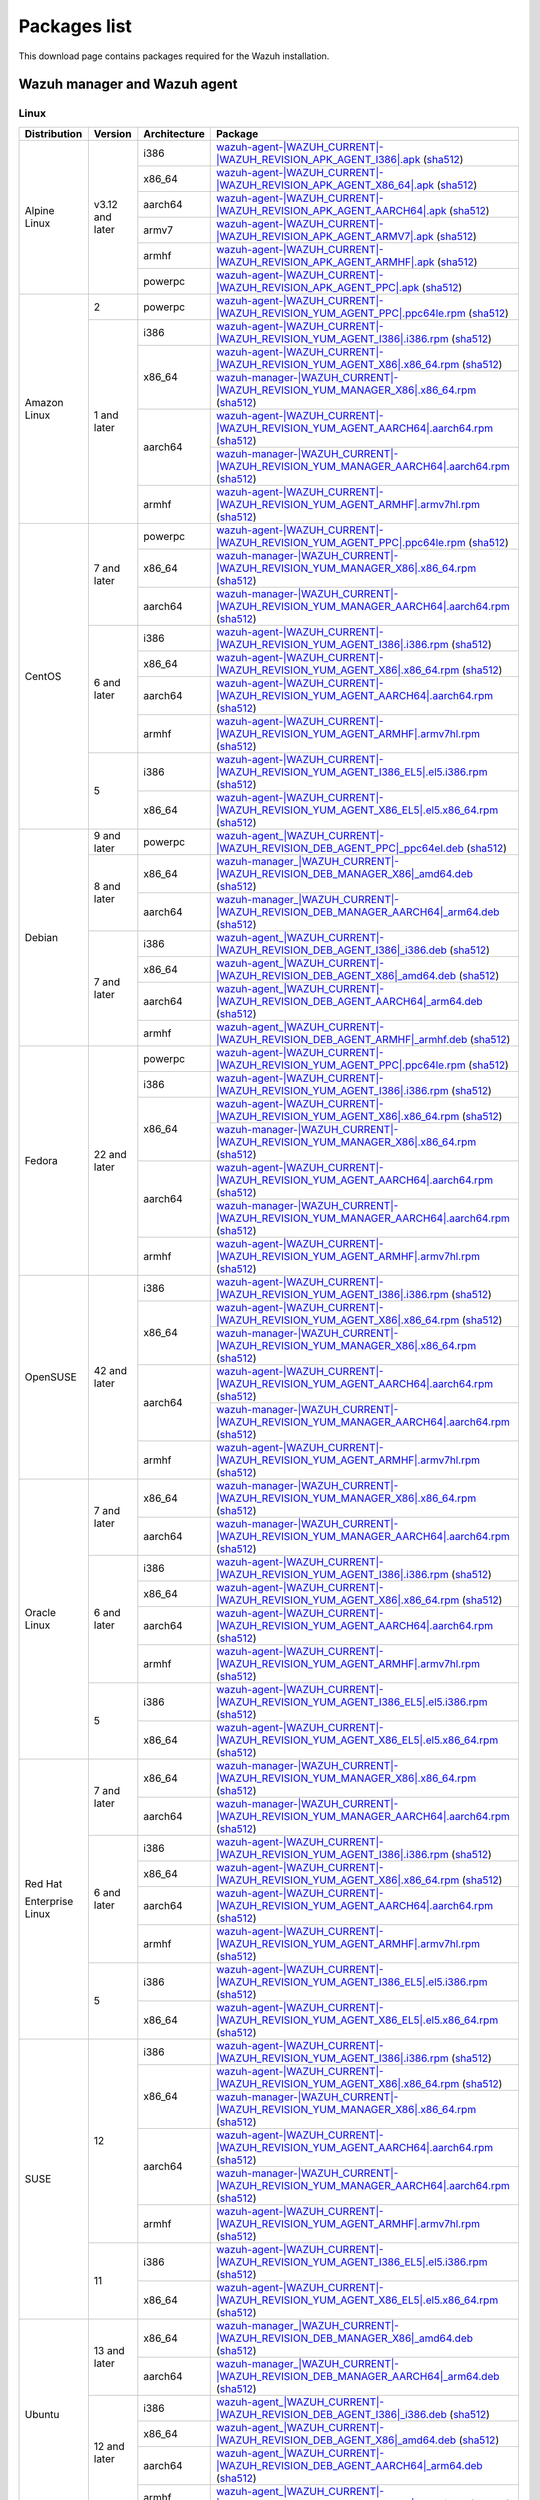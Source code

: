 .. Copyright (C) 2015, Wazuh, Inc.

.. meta::
  :description: Find the packages required for Wazuh installation on this page. Available for AIX, Linux, HP-UX, macOS, Solaris, and Windows.

Packages list
=============

This download page contains packages required for the Wazuh installation.

.. _Wazuh_manager_agent_packages_list:

Wazuh manager and Wazuh agent
-----------------------------

Linux
^^^^^

.. |Alpine_i386_agent| replace:: `wazuh-agent-|WAZUH_CURRENT|-|WAZUH_REVISION_APK_AGENT_I386|.apk <|APK_AGENT_I386_URL|-|WAZUH_CURRENT|-|WAZUH_REVISION_APK_AGENT_I386|.apk>`__ (`sha512 <|CHECKSUMS_URL||WAZUH_CURRENT|/|APK_CHECKSUMS_I386_URL|/wazuh-agent-|WAZUH_CURRENT|-|WAZUH_REVISION_APK_AGENT_I386|.apk.sha512>`__)

.. |Alpine_x86_64_agent| replace:: `wazuh-agent-|WAZUH_CURRENT|-|WAZUH_REVISION_APK_AGENT_X86_64|.apk <|APK_AGENT_X86_64_URL|-|WAZUH_CURRENT|-|WAZUH_REVISION_APK_AGENT_X86_64|.apk>`__ (`sha512 <|CHECKSUMS_URL||WAZUH_CURRENT|/|APK_CHECKSUMS_X86_64_URL|/wazuh-agent-|WAZUH_CURRENT|-|WAZUH_REVISION_APK_AGENT_X86_64|.apk.sha512>`__)

.. |Alpine_aarch64_agent| replace:: `wazuh-agent-|WAZUH_CURRENT|-|WAZUH_REVISION_APK_AGENT_AARCH64|.apk <|APK_AGENT_AARCH64_URL|-|WAZUH_CURRENT|-|WAZUH_REVISION_APK_AGENT_AARCH64|.apk>`__ (`sha512 <|CHECKSUMS_URL||WAZUH_CURRENT|/|APK_CHECKSUMS_AARCH64_URL|/wazuh-agent-|WAZUH_CURRENT|-|WAZUH_REVISION_APK_AGENT_AARCH64|.apk.sha512>`__)

.. |Alpine_armv7_agent| replace:: `wazuh-agent-|WAZUH_CURRENT|-|WAZUH_REVISION_APK_AGENT_ARMV7|.apk <|APK_AGENT_ARMV7_URL|-|WAZUH_CURRENT|-|WAZUH_REVISION_APK_AGENT_ARMV7|.apk>`__ (`sha512 <|CHECKSUMS_URL||WAZUH_CURRENT|/|APK_CHECKSUMS_ARMV7_URL|/wazuh-agent-|WAZUH_CURRENT|-|WAZUH_REVISION_APK_AGENT_ARMV7|.apk.sha512>`__)

.. |Alpine_armhf_agent| replace:: `wazuh-agent-|WAZUH_CURRENT|-|WAZUH_REVISION_APK_AGENT_ARMHF|.apk <|APK_AGENT_ARMHF_URL|-|WAZUH_CURRENT|-|WAZUH_REVISION_APK_AGENT_ARMHF|.apk>`__ (`sha512 <|CHECKSUMS_URL||WAZUH_CURRENT|/|APK_CHECKSUMS_ARMHF_URL|/wazuh-agent-|WAZUH_CURRENT|-|WAZUH_REVISION_APK_AGENT_ARMHF|.apk.sha512>`__)

.. |Alpine_powerpc_agent| replace:: `wazuh-agent-|WAZUH_CURRENT|-|WAZUH_REVISION_APK_AGENT_PPC|.apk <|APK_AGENT_PPC_URL|-|WAZUH_CURRENT|-|WAZUH_REVISION_APK_AGENT_PPC|.apk>`__ (`sha512 <|CHECKSUMS_URL||WAZUH_CURRENT|/|APK_CHECKSUMS_PPC_URL|/wazuh-agent-|WAZUH_CURRENT|-|WAZUH_REVISION_APK_AGENT_PPC|.apk.sha512>`__)



.. |Amazon_i386_agent| replace:: `wazuh-agent-|WAZUH_CURRENT|-|WAZUH_REVISION_YUM_AGENT_I386|.i386.rpm <|RPM_AGENT_URL|-|WAZUH_CURRENT|-|WAZUH_REVISION_YUM_AGENT_I386|.i386.rpm>`__ (`sha512 <|CHECKSUMS_URL||WAZUH_CURRENT|/wazuh-agent-|WAZUH_CURRENT|-|WAZUH_REVISION_YUM_AGENT_I386|.i386.rpm.sha512>`__)

.. |Amazon_x86_64_agent| replace:: `wazuh-agent-|WAZUH_CURRENT|-|WAZUH_REVISION_YUM_AGENT_X86|.x86_64.rpm <|RPM_AGENT_URL|-|WAZUH_CURRENT|-|WAZUH_REVISION_YUM_AGENT_X86|.x86_64.rpm>`__ (`sha512 <|CHECKSUMS_URL||WAZUH_CURRENT|/wazuh-agent-|WAZUH_CURRENT|-|WAZUH_REVISION_YUM_AGENT_X86|.x86_64.rpm.sha512>`__)

.. |Amazon_x86_64_manager| replace:: `wazuh-manager-|WAZUH_CURRENT|-|WAZUH_REVISION_YUM_MANAGER_X86|.x86_64.rpm <|RPM_MANAGER_URL|-|WAZUH_CURRENT|-|WAZUH_REVISION_YUM_MANAGER_X86|.x86_64.rpm>`__ (`sha512 <|CHECKSUMS_URL||WAZUH_CURRENT|/wazuh-manager-|WAZUH_CURRENT|-|WAZUH_REVISION_YUM_MANAGER_X86|.x86_64.rpm.sha512>`__)

.. |Amazon_aarch64_agent| replace:: `wazuh-agent-|WAZUH_CURRENT|-|WAZUH_REVISION_YUM_AGENT_AARCH64|.aarch64.rpm <|RPM_AGENT_URL|-|WAZUH_CURRENT|-|WAZUH_REVISION_YUM_AGENT_AARCH64|.aarch64.rpm>`__ (`sha512 <|CHECKSUMS_URL||WAZUH_CURRENT|/wazuh-agent-|WAZUH_CURRENT|-|WAZUH_REVISION_YUM_AGENT_AARCH64|.aarch64.rpm.sha512>`__)

.. |Amazon_aarch64_manager| replace:: `wazuh-manager-|WAZUH_CURRENT|-|WAZUH_REVISION_YUM_MANAGER_AARCH64|.aarch64.rpm <|RPM_MANAGER_URL|-|WAZUH_CURRENT|-|WAZUH_REVISION_YUM_MANAGER_AARCH64|.aarch64.rpm>`__ (`sha512 <|CHECKSUMS_URL||WAZUH_CURRENT|/wazuh-manager-|WAZUH_CURRENT|-|WAZUH_REVISION_YUM_MANAGER_AARCH64|.aarch64.rpm.sha512>`__)

.. |Amazon_armhf_agent| replace:: `wazuh-agent-|WAZUH_CURRENT|-|WAZUH_REVISION_YUM_AGENT_ARMHF|.armv7hl.rpm <|RPM_AGENT_URL|-|WAZUH_CURRENT|-|WAZUH_REVISION_YUM_AGENT_ARMHF|.armv7hl.rpm>`__ (`sha512 <|CHECKSUMS_URL||WAZUH_CURRENT|/wazuh-agent-|WAZUH_CURRENT|-|WAZUH_REVISION_YUM_AGENT_ARMHF|.armv7hl.rpm.sha512>`__)

.. |CentOS7_powerpc_agent| replace:: `wazuh-agent-|WAZUH_CURRENT|-|WAZUH_REVISION_YUM_AGENT_PPC|.ppc64le.rpm <|RPM_AGENT_URL|-|WAZUH_CURRENT|-|WAZUH_REVISION_YUM_AGENT_PPC|.ppc64le.rpm>`__ (`sha512 <|CHECKSUMS_URL||WAZUH_CURRENT|/wazuh-agent-|WAZUH_CURRENT|-|WAZUH_REVISION_YUM_AGENT_PPC|.ppc64le.rpm.sha512>`__)

.. |CentOS6_i386_agent| replace:: `wazuh-agent-|WAZUH_CURRENT|-|WAZUH_REVISION_YUM_AGENT_I386|.i386.rpm <|RPM_AGENT_URL|-|WAZUH_CURRENT|-|WAZUH_REVISION_YUM_AGENT_I386|.i386.rpm>`__ (`sha512 <|CHECKSUMS_URL||WAZUH_CURRENT|/wazuh-agent-|WAZUH_CURRENT|-|WAZUH_REVISION_YUM_AGENT_I386|.i386.rpm.sha512>`__)

.. |CentOS6_x86_64_agent| replace:: `wazuh-agent-|WAZUH_CURRENT|-|WAZUH_REVISION_YUM_AGENT_X86|.x86_64.rpm <|RPM_AGENT_URL|-|WAZUH_CURRENT|-|WAZUH_REVISION_YUM_AGENT_X86|.x86_64.rpm>`__ (`sha512 <|CHECKSUMS_URL||WAZUH_CURRENT|/wazuh-agent-|WAZUH_CURRENT|-|WAZUH_REVISION_YUM_AGENT_X86|.x86_64.rpm.sha512>`__)

.. |CentOS7_x86_64_manager| replace:: `wazuh-manager-|WAZUH_CURRENT|-|WAZUH_REVISION_YUM_MANAGER_X86|.x86_64.rpm <|RPM_MANAGER_URL|-|WAZUH_CURRENT|-|WAZUH_REVISION_YUM_MANAGER_X86|.x86_64.rpm>`__ (`sha512 <|CHECKSUMS_URL||WAZUH_CURRENT|/wazuh-manager-|WAZUH_CURRENT|-|WAZUH_REVISION_YUM_MANAGER_X86|.x86_64.rpm.sha512>`__)

.. |CentOS6_aarch64_agent| replace:: `wazuh-agent-|WAZUH_CURRENT|-|WAZUH_REVISION_YUM_AGENT_AARCH64|.aarch64.rpm <|RPM_AGENT_URL|-|WAZUH_CURRENT|-|WAZUH_REVISION_YUM_AGENT_AARCH64|.aarch64.rpm>`__ (`sha512 <|CHECKSUMS_URL||WAZUH_CURRENT|/wazuh-agent-|WAZUH_CURRENT|-|WAZUH_REVISION_YUM_AGENT_AARCH64|.aarch64.rpm.sha512>`__)

.. |CentOS7_aarch64_manager| replace:: `wazuh-manager-|WAZUH_CURRENT|-|WAZUH_REVISION_YUM_MANAGER_AARCH64|.aarch64.rpm <|RPM_MANAGER_URL|-|WAZUH_CURRENT|-|WAZUH_REVISION_YUM_MANAGER_AARCH64|.aarch64.rpm>`__ (`sha512 <|CHECKSUMS_URL||WAZUH_CURRENT|/wazuh-manager-|WAZUH_CURRENT|-|WAZUH_REVISION_YUM_MANAGER_AARCH64|.aarch64.rpm.sha512>`__)

.. |CentOS6_armhf_agent| replace:: `wazuh-agent-|WAZUH_CURRENT|-|WAZUH_REVISION_YUM_AGENT_ARMHF|.armv7hl.rpm <|RPM_AGENT_URL|-|WAZUH_CURRENT|-|WAZUH_REVISION_YUM_AGENT_ARMHF|.armv7hl.rpm>`__ (`sha512 <|CHECKSUMS_URL||WAZUH_CURRENT|/wazuh-agent-|WAZUH_CURRENT|-|WAZUH_REVISION_YUM_AGENT_ARMHF|.armv7hl.rpm.sha512>`__)

.. |CentOS5_i386_agent| replace:: `wazuh-agent-|WAZUH_CURRENT|-|WAZUH_REVISION_YUM_AGENT_I386_EL5|.el5.i386.rpm <https://packages.wazuh.com/|WAZUH_CURRENT_MAJOR|/yum5/i386/wazuh-agent-|WAZUH_CURRENT|-|WAZUH_REVISION_YUM_AGENT_I386_EL5|.el5.i386.rpm>`__ (`sha512 <|CHECKSUMS_URL||WAZUH_CURRENT|/wazuh-agent-|WAZUH_CURRENT|-|WAZUH_REVISION_YUM_AGENT_I386_EL5|.el5.i386.rpm.sha512>`__)

.. |CentOS5_x86_64_agent| replace:: `wazuh-agent-|WAZUH_CURRENT|-|WAZUH_REVISION_YUM_AGENT_X86_EL5|.el5.x86_64.rpm <https://packages.wazuh.com/|WAZUH_CURRENT_MAJOR|/yum5/x86_64/wazuh-agent-|WAZUH_CURRENT|-|WAZUH_REVISION_YUM_AGENT_X86_EL5|.el5.x86_64.rpm>`__ (`sha512 <|CHECKSUMS_URL||WAZUH_CURRENT|/wazuh-agent-|WAZUH_CURRENT|-|WAZUH_REVISION_YUM_AGENT_X86_EL5|.el5.x86_64.rpm.sha512>`__)

.. |Debian9_powerpc_agent| replace:: `wazuh-agent_|WAZUH_CURRENT|-|WAZUH_REVISION_DEB_AGENT_PPC|_ppc64el.deb <|DEB_AGENT_URL|_|WAZUH_CURRENT|-|WAZUH_REVISION_DEB_AGENT_PPC|_ppc64el.deb>`__ (`sha512 <|CHECKSUMS_URL||WAZUH_CURRENT|/wazuh-agent_|WAZUH_CURRENT|-|WAZUH_REVISION_DEB_AGENT_PPC|_ppc64el.deb.sha512>`__)

.. |Debian7_i386_agent| replace:: `wazuh-agent_|WAZUH_CURRENT|-|WAZUH_REVISION_DEB_AGENT_I386|_i386.deb <|DEB_AGENT_URL|_|WAZUH_CURRENT|-|WAZUH_REVISION_DEB_AGENT_I386|_i386.deb>`__ (`sha512 <|CHECKSUMS_URL||WAZUH_CURRENT|/wazuh-agent_|WAZUH_CURRENT|-|WAZUH_REVISION_DEB_AGENT_I386|_i386.deb.sha512>`__)

.. |Debian7_x86_64_agent| replace:: `wazuh-agent_|WAZUH_CURRENT|-|WAZUH_REVISION_DEB_AGENT_X86|_amd64.deb <|DEB_AGENT_URL|_|WAZUH_CURRENT|-|WAZUH_REVISION_DEB_AGENT_X86|_amd64.deb>`__ (`sha512 <|CHECKSUMS_URL||WAZUH_CURRENT|/wazuh-agent_|WAZUH_CURRENT|-|WAZUH_REVISION_DEB_AGENT_X86|_amd64.deb.sha512>`__)

.. |Debian8_x86_64_manager| replace:: `wazuh-manager_|WAZUH_CURRENT|-|WAZUH_REVISION_DEB_MANAGER_X86|_amd64.deb <|DEB_MANAGER_URL|_|WAZUH_CURRENT|-|WAZUH_REVISION_DEB_MANAGER_X86|_amd64.deb>`__ (`sha512 <|CHECKSUMS_URL||WAZUH_CURRENT|/wazuh-manager_|WAZUH_CURRENT|-|WAZUH_REVISION_DEB_MANAGER_X86|_amd64.deb.sha512>`__)

.. |Debian7_aarch64_agent| replace:: `wazuh-agent_|WAZUH_CURRENT|-|WAZUH_REVISION_DEB_AGENT_AARCH64|_arm64.deb <|DEB_AGENT_URL|_|WAZUH_CURRENT|-|WAZUH_REVISION_DEB_AGENT_AARCH64|_arm64.deb>`__ (`sha512 <|CHECKSUMS_URL||WAZUH_CURRENT|/wazuh-agent_|WAZUH_CURRENT|-|WAZUH_REVISION_DEB_AGENT_AARCH64|_arm64.deb.sha512>`__)

.. |Debian8_aarch64_manager| replace:: `wazuh-manager_|WAZUH_CURRENT|-|WAZUH_REVISION_DEB_MANAGER_AARCH64|_arm64.deb <|DEB_MANAGER_URL|_|WAZUH_CURRENT|-|WAZUH_REVISION_DEB_MANAGER_AARCH64|_arm64.deb>`__ (`sha512 <|CHECKSUMS_URL||WAZUH_CURRENT|/wazuh-manager_|WAZUH_CURRENT|-|WAZUH_REVISION_DEB_MANAGER_AARCH64|_arm64.deb.sha512>`__)

.. |Debian7_armhf_agent| replace:: `wazuh-agent_|WAZUH_CURRENT|-|WAZUH_REVISION_DEB_AGENT_ARMHF|_armhf.deb <|DEB_AGENT_URL|_|WAZUH_CURRENT|-|WAZUH_REVISION_DEB_AGENT_ARMHF|_armhf.deb>`__ (`sha512 <|CHECKSUMS_URL||WAZUH_CURRENT|/wazuh-agent_|WAZUH_CURRENT|-|WAZUH_REVISION_DEB_AGENT_ARMHF|_armhf.deb.sha512>`__)

.. |Fedora22_i386_agent| replace:: `wazuh-agent-|WAZUH_CURRENT|-|WAZUH_REVISION_YUM_AGENT_I386|.i386.rpm <|RPM_AGENT_URL|-|WAZUH_CURRENT|-|WAZUH_REVISION_YUM_AGENT_I386|.i386.rpm>`__ (`sha512 <|CHECKSUMS_URL||WAZUH_CURRENT|/wazuh-agent-|WAZUH_CURRENT|-|WAZUH_REVISION_YUM_AGENT_I386|.i386.rpm.sha512>`__)

.. |Fedora22_x86_64_agent| replace:: `wazuh-agent-|WAZUH_CURRENT|-|WAZUH_REVISION_YUM_AGENT_X86|.x86_64.rpm <|RPM_AGENT_URL|-|WAZUH_CURRENT|-|WAZUH_REVISION_YUM_AGENT_X86|.x86_64.rpm>`__ (`sha512 <|CHECKSUMS_URL||WAZUH_CURRENT|/wazuh-agent-|WAZUH_CURRENT|-|WAZUH_REVISION_YUM_AGENT_X86|.x86_64.rpm.sha512>`__)

.. |Fedora22_x86_64_manager| replace:: `wazuh-manager-|WAZUH_CURRENT|-|WAZUH_REVISION_YUM_MANAGER_X86|.x86_64.rpm <|RPM_MANAGER_URL|-|WAZUH_CURRENT|-|WAZUH_REVISION_YUM_MANAGER_X86|.x86_64.rpm>`__ (`sha512 <|CHECKSUMS_URL||WAZUH_CURRENT|/wazuh-manager-|WAZUH_CURRENT|-|WAZUH_REVISION_YUM_MANAGER_X86|.x86_64.rpm.sha512>`__)

.. |Fedora22_aarch64_agent| replace:: `wazuh-agent-|WAZUH_CURRENT|-|WAZUH_REVISION_YUM_AGENT_AARCH64|.aarch64.rpm <|RPM_AGENT_URL|-|WAZUH_CURRENT|-|WAZUH_REVISION_YUM_AGENT_AARCH64|.aarch64.rpm>`__ (`sha512 <|CHECKSUMS_URL||WAZUH_CURRENT|/wazuh-agent-|WAZUH_CURRENT|-|WAZUH_REVISION_YUM_AGENT_AARCH64|.aarch64.rpm.sha512>`__)

.. |Fedora22_aarch64_manager| replace:: `wazuh-manager-|WAZUH_CURRENT|-|WAZUH_REVISION_YUM_MANAGER_AARCH64|.aarch64.rpm <|RPM_MANAGER_URL|-|WAZUH_CURRENT|-|WAZUH_REVISION_YUM_MANAGER_AARCH64|.aarch64.rpm>`__ (`sha512 <|CHECKSUMS_URL||WAZUH_CURRENT|/wazuh-manager-|WAZUH_CURRENT|-|WAZUH_REVISION_YUM_MANAGER_AARCH64|.aarch64.rpm.sha512>`__)

.. |Fedora22_armhf_agent| replace:: `wazuh-agent-|WAZUH_CURRENT|-|WAZUH_REVISION_YUM_AGENT_ARMHF|.armv7hl.rpm <|RPM_AGENT_URL|-|WAZUH_CURRENT|-|WAZUH_REVISION_YUM_AGENT_ARMHF|.armv7hl.rpm>`__ (`sha512 <|CHECKSUMS_URL||WAZUH_CURRENT|/wazuh-agent-|WAZUH_CURRENT|-|WAZUH_REVISION_YUM_AGENT_ARMHF|.armv7hl.rpm.sha512>`__)

.. |OpenSUSE_i386_agent| replace:: `wazuh-agent-|WAZUH_CURRENT|-|WAZUH_REVISION_YUM_AGENT_I386|.i386.rpm <|RPM_AGENT_URL|-|WAZUH_CURRENT|-|WAZUH_REVISION_YUM_AGENT_I386|.i386.rpm>`__ (`sha512 <|CHECKSUMS_URL||WAZUH_CURRENT|/wazuh-agent-|WAZUH_CURRENT|-|WAZUH_REVISION_YUM_AGENT_I386|.i386.rpm.sha512>`__)

.. |OpenSUSE_x86_64_agent| replace:: `wazuh-agent-|WAZUH_CURRENT|-|WAZUH_REVISION_YUM_AGENT_X86|.x86_64.rpm <|RPM_AGENT_URL|-|WAZUH_CURRENT|-|WAZUH_REVISION_YUM_AGENT_X86|.x86_64.rpm>`__ (`sha512 <|CHECKSUMS_URL||WAZUH_CURRENT|/wazuh-agent-|WAZUH_CURRENT|-|WAZUH_REVISION_YUM_AGENT_X86|.x86_64.rpm.sha512>`__)

.. |OpenSUSE_x86_64_manager| replace:: `wazuh-manager-|WAZUH_CURRENT|-|WAZUH_REVISION_YUM_MANAGER_X86|.x86_64.rpm <|RPM_MANAGER_URL|-|WAZUH_CURRENT|-|WAZUH_REVISION_YUM_MANAGER_X86|.x86_64.rpm>`__ (`sha512 <|CHECKSUMS_URL||WAZUH_CURRENT|/wazuh-manager-|WAZUH_CURRENT|-|WAZUH_REVISION_YUM_MANAGER_X86|.x86_64.rpm.sha512>`__)

.. |OpenSUSE_aarch64_agent| replace:: `wazuh-agent-|WAZUH_CURRENT|-|WAZUH_REVISION_YUM_AGENT_AARCH64|.aarch64.rpm <|RPM_AGENT_URL|-|WAZUH_CURRENT|-|WAZUH_REVISION_YUM_AGENT_AARCH64|.aarch64.rpm>`__ (`sha512 <|CHECKSUMS_URL||WAZUH_CURRENT|/wazuh-agent-|WAZUH_CURRENT|-|WAZUH_REVISION_YUM_AGENT_AARCH64|.aarch64.rpm.sha512>`__)

.. |OpenSUSE_aarch64_manager| replace:: `wazuh-manager-|WAZUH_CURRENT|-|WAZUH_REVISION_YUM_MANAGER_AARCH64|.aarch64.rpm <|RPM_MANAGER_URL|-|WAZUH_CURRENT|-|WAZUH_REVISION_YUM_MANAGER_AARCH64|.aarch64.rpm>`__ (`sha512 <|CHECKSUMS_URL||WAZUH_CURRENT|/wazuh-manager-|WAZUH_CURRENT|-|WAZUH_REVISION_YUM_MANAGER_AARCH64|.aarch64.rpm.sha512>`__)

.. |OpenSUSE_armhf_agent| replace:: `wazuh-agent-|WAZUH_CURRENT|-|WAZUH_REVISION_YUM_AGENT_ARMHF|.armv7hl.rpm <|RPM_AGENT_URL|-|WAZUH_CURRENT|-|WAZUH_REVISION_YUM_AGENT_ARMHF|.armv7hl.rpm>`__ (`sha512 <|CHECKSUMS_URL||WAZUH_CURRENT|/wazuh-agent-|WAZUH_CURRENT|-|WAZUH_REVISION_YUM_AGENT_ARMHF|.armv7hl.rpm.sha512>`__)

.. |Oracle6_i386_agent| replace:: `wazuh-agent-|WAZUH_CURRENT|-|WAZUH_REVISION_YUM_AGENT_I386|.i386.rpm <|RPM_AGENT_URL|-|WAZUH_CURRENT|-|WAZUH_REVISION_YUM_AGENT_I386|.i386.rpm>`__ (`sha512 <|CHECKSUMS_URL||WAZUH_CURRENT|/wazuh-agent-|WAZUH_CURRENT|-|WAZUH_REVISION_YUM_AGENT_I386|.i386.rpm.sha512>`__)

.. |Oracle6_x86_64_agent| replace:: `wazuh-agent-|WAZUH_CURRENT|-|WAZUH_REVISION_YUM_AGENT_X86|.x86_64.rpm <|RPM_AGENT_URL|-|WAZUH_CURRENT|-|WAZUH_REVISION_YUM_AGENT_X86|.x86_64.rpm>`__ (`sha512 <|CHECKSUMS_URL||WAZUH_CURRENT|/wazuh-agent-|WAZUH_CURRENT|-|WAZUH_REVISION_YUM_AGENT_X86|.x86_64.rpm.sha512>`__)

.. |Oracle7_x86_64_manager| replace:: `wazuh-manager-|WAZUH_CURRENT|-|WAZUH_REVISION_YUM_MANAGER_X86|.x86_64.rpm <|RPM_MANAGER_URL|-|WAZUH_CURRENT|-|WAZUH_REVISION_YUM_MANAGER_X86|.x86_64.rpm>`__ (`sha512 <|CHECKSUMS_URL||WAZUH_CURRENT|/wazuh-manager-|WAZUH_CURRENT|-|WAZUH_REVISION_YUM_MANAGER_X86|.x86_64.rpm.sha512>`__)

.. |Oracle6_aarch64_agent| replace:: `wazuh-agent-|WAZUH_CURRENT|-|WAZUH_REVISION_YUM_AGENT_AARCH64|.aarch64.rpm <|RPM_AGENT_URL|-|WAZUH_CURRENT|-|WAZUH_REVISION_YUM_AGENT_AARCH64|.aarch64.rpm>`__ (`sha512 <|CHECKSUMS_URL||WAZUH_CURRENT|/wazuh-agent-|WAZUH_CURRENT|-|WAZUH_REVISION_YUM_AGENT_AARCH64|.aarch64.rpm.sha512>`__)

.. |Oracle7_aarch64_manager| replace:: `wazuh-manager-|WAZUH_CURRENT|-|WAZUH_REVISION_YUM_MANAGER_AARCH64|.aarch64.rpm <|RPM_MANAGER_URL|-|WAZUH_CURRENT|-|WAZUH_REVISION_YUM_MANAGER_AARCH64|.aarch64.rpm>`__ (`sha512 <|CHECKSUMS_URL||WAZUH_CURRENT|/wazuh-manager-|WAZUH_CURRENT|-|WAZUH_REVISION_YUM_MANAGER_AARCH64|.aarch64.rpm.sha512>`__)

.. |Oracle6_armhf_agent| replace:: `wazuh-agent-|WAZUH_CURRENT|-|WAZUH_REVISION_YUM_AGENT_ARMHF|.armv7hl.rpm <|RPM_AGENT_URL|-|WAZUH_CURRENT|-|WAZUH_REVISION_YUM_AGENT_ARMHF|.armv7hl.rpm>`__ (`sha512 <|CHECKSUMS_URL||WAZUH_CURRENT|/wazuh-agent-|WAZUH_CURRENT|-|WAZUH_REVISION_YUM_AGENT_ARMHF|.armv7hl.rpm.sha512>`__)

.. |Oracle5_i386_agent| replace:: `wazuh-agent-|WAZUH_CURRENT|-|WAZUH_REVISION_YUM_AGENT_I386_EL5|.el5.i386.rpm <https://packages.wazuh.com/|WAZUH_CURRENT_MAJOR|/yum5/i386/wazuh-agent-|WAZUH_CURRENT|-|WAZUH_REVISION_YUM_AGENT_I386_EL5|.el5.i386.rpm>`__ (`sha512 <|CHECKSUMS_URL||WAZUH_CURRENT|/wazuh-agent-|WAZUH_CURRENT|-|WAZUH_REVISION_YUM_AGENT_I386_EL5|.el5.i386.rpm.sha512>`__)

.. |Oracle5_x86_64_agent| replace:: `wazuh-agent-|WAZUH_CURRENT|-|WAZUH_REVISION_YUM_AGENT_X86_EL5|.el5.x86_64.rpm <https://packages.wazuh.com/|WAZUH_CURRENT_MAJOR|/yum5/x86_64/wazuh-agent-|WAZUH_CURRENT|-|WAZUH_REVISION_YUM_AGENT_X86_EL5|.el5.x86_64.rpm>`__ (`sha512 <|CHECKSUMS_URL||WAZUH_CURRENT|/wazuh-agent-|WAZUH_CURRENT|-|WAZUH_REVISION_YUM_AGENT_X86_EL5|.el5.x86_64.rpm.sha512>`__)

.. |RHEL6_i386_agent| replace:: `wazuh-agent-|WAZUH_CURRENT|-|WAZUH_REVISION_YUM_AGENT_I386|.i386.rpm <|RPM_AGENT_URL|-|WAZUH_CURRENT|-|WAZUH_REVISION_YUM_AGENT_I386|.i386.rpm>`__ (`sha512 <|CHECKSUMS_URL||WAZUH_CURRENT|/wazuh-agent-|WAZUH_CURRENT|-|WAZUH_REVISION_YUM_AGENT_I386|.i386.rpm.sha512>`__)

.. |RHEL6_x86_64_agent| replace:: `wazuh-agent-|WAZUH_CURRENT|-|WAZUH_REVISION_YUM_AGENT_X86|.x86_64.rpm <|RPM_AGENT_URL|-|WAZUH_CURRENT|-|WAZUH_REVISION_YUM_AGENT_X86|.x86_64.rpm>`__ (`sha512 <|CHECKSUMS_URL||WAZUH_CURRENT|/wazuh-agent-|WAZUH_CURRENT|-|WAZUH_REVISION_YUM_AGENT_X86|.x86_64.rpm.sha512>`__)

.. |RHEL7_x86_64_manager| replace:: `wazuh-manager-|WAZUH_CURRENT|-|WAZUH_REVISION_YUM_MANAGER_X86|.x86_64.rpm <|RPM_MANAGER_URL|-|WAZUH_CURRENT|-|WAZUH_REVISION_YUM_MANAGER_X86|.x86_64.rpm>`__ (`sha512 <|CHECKSUMS_URL||WAZUH_CURRENT|/wazuh-manager-|WAZUH_CURRENT|-|WAZUH_REVISION_YUM_MANAGER_X86|.x86_64.rpm.sha512>`__)

.. |RHEL6_aarch64_agent| replace:: `wazuh-agent-|WAZUH_CURRENT|-|WAZUH_REVISION_YUM_AGENT_AARCH64|.aarch64.rpm <|RPM_AGENT_URL|-|WAZUH_CURRENT|-|WAZUH_REVISION_YUM_AGENT_AARCH64|.aarch64.rpm>`__ (`sha512 <|CHECKSUMS_URL||WAZUH_CURRENT|/wazuh-agent-|WAZUH_CURRENT|-|WAZUH_REVISION_YUM_AGENT_AARCH64|.aarch64.rpm.sha512>`__)

.. |RHEL7_aarch64_manager| replace:: `wazuh-manager-|WAZUH_CURRENT|-|WAZUH_REVISION_YUM_MANAGER_AARCH64|.aarch64.rpm <|RPM_MANAGER_URL|-|WAZUH_CURRENT|-|WAZUH_REVISION_YUM_MANAGER_AARCH64|.aarch64.rpm>`__ (`sha512 <|CHECKSUMS_URL||WAZUH_CURRENT|/wazuh-manager-|WAZUH_CURRENT|-|WAZUH_REVISION_YUM_MANAGER_AARCH64|.aarch64.rpm.sha512>`__)

.. |RHEL6_armhf_agent| replace:: `wazuh-agent-|WAZUH_CURRENT|-|WAZUH_REVISION_YUM_AGENT_ARMHF|.armv7hl.rpm <|RPM_AGENT_URL|-|WAZUH_CURRENT|-|WAZUH_REVISION_YUM_AGENT_ARMHF|.armv7hl.rpm>`__ (`sha512 <|CHECKSUMS_URL||WAZUH_CURRENT|/wazuh-agent-|WAZUH_CURRENT|-|WAZUH_REVISION_YUM_AGENT_ARMHF|.armv7hl.rpm.sha512>`__)

.. |RHEL5_i386_agent| replace:: `wazuh-agent-|WAZUH_CURRENT|-|WAZUH_REVISION_YUM_AGENT_I386_EL5|.el5.i386.rpm <https://packages.wazuh.com/|WAZUH_CURRENT_MAJOR|/yum5/i386/wazuh-agent-|WAZUH_CURRENT|-|WAZUH_REVISION_YUM_AGENT_I386_EL5|.el5.i386.rpm>`__ (`sha512 <|CHECKSUMS_URL||WAZUH_CURRENT|/wazuh-agent-|WAZUH_CURRENT|-|WAZUH_REVISION_YUM_AGENT_I386_EL5|.el5.i386.rpm.sha512>`__)

.. |RHEL5_x86_64_agent| replace:: `wazuh-agent-|WAZUH_CURRENT|-|WAZUH_REVISION_YUM_AGENT_X86_EL5|.el5.x86_64.rpm <https://packages.wazuh.com/|WAZUH_CURRENT_MAJOR|/yum5/x86_64/wazuh-agent-|WAZUH_CURRENT|-|WAZUH_REVISION_YUM_AGENT_X86_EL5|.el5.x86_64.rpm>`__ (`sha512 <|CHECKSUMS_URL||WAZUH_CURRENT|/wazuh-agent-|WAZUH_CURRENT|-|WAZUH_REVISION_YUM_AGENT_X86_EL5|.el5.x86_64.rpm.sha512>`__)

.. |SUSE12_i386_agent| replace:: `wazuh-agent-|WAZUH_CURRENT|-|WAZUH_REVISION_YUM_AGENT_I386|.i386.rpm <|RPM_AGENT_URL|-|WAZUH_CURRENT|-|WAZUH_REVISION_YUM_AGENT_I386|.i386.rpm>`__ (`sha512 <|CHECKSUMS_URL||WAZUH_CURRENT|/wazuh-agent-|WAZUH_CURRENT|-|WAZUH_REVISION_YUM_AGENT_I386|.i386.rpm.sha512>`__)

.. |SUSE12_x86_64_agent| replace:: `wazuh-agent-|WAZUH_CURRENT|-|WAZUH_REVISION_YUM_AGENT_X86|.x86_64.rpm <|RPM_AGENT_URL|-|WAZUH_CURRENT|-|WAZUH_REVISION_YUM_AGENT_X86|.x86_64.rpm>`__ (`sha512 <|CHECKSUMS_URL||WAZUH_CURRENT|/wazuh-agent-|WAZUH_CURRENT|-|WAZUH_REVISION_YUM_AGENT_X86|.x86_64.rpm.sha512>`__)

.. |SUSE12_x86_64_manager| replace:: `wazuh-manager-|WAZUH_CURRENT|-|WAZUH_REVISION_YUM_MANAGER_X86|.x86_64.rpm <|RPM_MANAGER_URL|-|WAZUH_CURRENT|-|WAZUH_REVISION_YUM_MANAGER_X86|.x86_64.rpm>`__ (`sha512 <|CHECKSUMS_URL||WAZUH_CURRENT|/wazuh-manager-|WAZUH_CURRENT|-|WAZUH_REVISION_YUM_MANAGER_X86|.x86_64.rpm.sha512>`__)

.. |SUSE12_aarch64_agent| replace:: `wazuh-agent-|WAZUH_CURRENT|-|WAZUH_REVISION_YUM_AGENT_AARCH64|.aarch64.rpm <|RPM_AGENT_URL|-|WAZUH_CURRENT|-|WAZUH_REVISION_YUM_AGENT_AARCH64|.aarch64.rpm>`__ (`sha512 <|CHECKSUMS_URL||WAZUH_CURRENT|/wazuh-agent-|WAZUH_CURRENT|-|WAZUH_REVISION_YUM_AGENT_AARCH64|.aarch64.rpm.sha512>`__)

.. |SUSE12_aarch64_manager| replace:: `wazuh-manager-|WAZUH_CURRENT|-|WAZUH_REVISION_YUM_MANAGER_AARCH64|.aarch64.rpm <|RPM_MANAGER_URL|-|WAZUH_CURRENT|-|WAZUH_REVISION_YUM_MANAGER_AARCH64|.aarch64.rpm>`__ (`sha512 <|CHECKSUMS_URL||WAZUH_CURRENT|/wazuh-manager-|WAZUH_CURRENT|-|WAZUH_REVISION_YUM_MANAGER_AARCH64|.aarch64.rpm.sha512>`__)

.. |SUSE12_armhf_agent| replace:: `wazuh-agent-|WAZUH_CURRENT|-|WAZUH_REVISION_YUM_AGENT_ARMHF|.armv7hl.rpm <|RPM_AGENT_URL|-|WAZUH_CURRENT|-|WAZUH_REVISION_YUM_AGENT_ARMHF|.armv7hl.rpm>`__ (`sha512 <|CHECKSUMS_URL||WAZUH_CURRENT|/wazuh-agent-|WAZUH_CURRENT|-|WAZUH_REVISION_YUM_AGENT_ARMHF|.armv7hl.rpm.sha512>`__)

.. |SUSE11_i386_agent| replace:: `wazuh-agent-|WAZUH_CURRENT|-|WAZUH_REVISION_YUM_AGENT_I386_EL5|.el5.i386.rpm <https://packages.wazuh.com/|WAZUH_CURRENT_MAJOR|/yum5/i386/wazuh-agent-|WAZUH_CURRENT|-|WAZUH_REVISION_YUM_AGENT_I386_EL5|.el5.i386.rpm>`__ (`sha512 <|CHECKSUMS_URL||WAZUH_CURRENT|/wazuh-agent-|WAZUH_CURRENT|-|WAZUH_REVISION_YUM_AGENT_I386_EL5|.el5.i386.rpm.sha512>`__)

.. |SUSE11_x86_64_agent| replace:: `wazuh-agent-|WAZUH_CURRENT|-|WAZUH_REVISION_YUM_AGENT_X86_EL5|.el5.x86_64.rpm <https://packages.wazuh.com/|WAZUH_CURRENT_MAJOR|/yum5/x86_64/wazuh-agent-|WAZUH_CURRENT|-|WAZUH_REVISION_YUM_AGENT_X86_EL5|.el5.x86_64.rpm>`__ (`sha512 <|CHECKSUMS_URL||WAZUH_CURRENT|/wazuh-agent-|WAZUH_CURRENT|-|WAZUH_REVISION_YUM_AGENT_X86_EL5|.el5.x86_64.rpm.sha512>`__)

.. |Ubuntu12_i386_agent| replace:: `wazuh-agent_|WAZUH_CURRENT|-|WAZUH_REVISION_DEB_AGENT_I386|_i386.deb <|DEB_AGENT_URL|_|WAZUH_CURRENT|-|WAZUH_REVISION_DEB_AGENT_I386|_i386.deb>`__ (`sha512 <|CHECKSUMS_URL||WAZUH_CURRENT|/wazuh-agent_|WAZUH_CURRENT|-|WAZUH_REVISION_DEB_AGENT_I386|_i386.deb.sha512>`__)

.. |Ubuntu12_x86_64_agent| replace:: `wazuh-agent_|WAZUH_CURRENT|-|WAZUH_REVISION_DEB_AGENT_X86|_amd64.deb <|DEB_AGENT_URL|_|WAZUH_CURRENT|-|WAZUH_REVISION_DEB_AGENT_X86|_amd64.deb>`__ (`sha512 <|CHECKSUMS_URL||WAZUH_CURRENT|/wazuh-agent_|WAZUH_CURRENT|-|WAZUH_REVISION_DEB_AGENT_X86|_amd64.deb.sha512>`__)

.. |Ubuntu13_x86_64_manager| replace:: `wazuh-manager_|WAZUH_CURRENT|-|WAZUH_REVISION_DEB_MANAGER_X86|_amd64.deb <|DEB_MANAGER_URL|_|WAZUH_CURRENT|-|WAZUH_REVISION_DEB_MANAGER_X86|_amd64.deb>`__ (`sha512 <|CHECKSUMS_URL||WAZUH_CURRENT|/wazuh-manager_|WAZUH_CURRENT|-|WAZUH_REVISION_DEB_MANAGER_X86|_amd64.deb.sha512>`__)

.. |Ubuntu12_aarch64_agent| replace:: `wazuh-agent_|WAZUH_CURRENT|-|WAZUH_REVISION_DEB_AGENT_AARCH64|_arm64.deb <|DEB_AGENT_URL|_|WAZUH_CURRENT|-|WAZUH_REVISION_DEB_AGENT_AARCH64|_arm64.deb>`__ (`sha512 <|CHECKSUMS_URL||WAZUH_CURRENT|/wazuh-agent_|WAZUH_CURRENT|-|WAZUH_REVISION_DEB_AGENT_AARCH64|_arm64.deb.sha512>`__)

.. |Ubuntu13_aarch64_manager| replace:: `wazuh-manager_|WAZUH_CURRENT|-|WAZUH_REVISION_DEB_MANAGER_AARCH64|_arm64.deb <|DEB_MANAGER_URL|_|WAZUH_CURRENT|-|WAZUH_REVISION_DEB_MANAGER_AARCH64|_arm64.deb>`__ (`sha512 <|CHECKSUMS_URL||WAZUH_CURRENT|/wazuh-manager_|WAZUH_CURRENT|-|WAZUH_REVISION_DEB_MANAGER_AARCH64|_arm64.deb.sha512>`__)

.. |Ubuntu12_armhf_agent| replace:: `wazuh-agent_|WAZUH_CURRENT|-|WAZUH_REVISION_DEB_AGENT_ARMHF|_armhf.deb <|DEB_AGENT_URL|_|WAZUH_CURRENT|-|WAZUH_REVISION_DEB_AGENT_ARMHF|_armhf.deb>`__ (`sha512 <|CHECKSUMS_URL||WAZUH_CURRENT|/wazuh-agent_|WAZUH_CURRENT|-|WAZUH_REVISION_DEB_AGENT_ARMHF|_armhf.deb.sha512>`__)

.. |Raspbian_x86_64_agent| replace:: `wazuh-agent_|WAZUH_CURRENT|-|WAZUH_REVISION_DEB_AGENT_X86|_amd64.deb <|DEB_AGENT_URL|_|WAZUH_CURRENT|-|WAZUH_REVISION_DEB_AGENT_X86|_amd64.deb>`__ (`sha512 <|CHECKSUMS_URL||WAZUH_CURRENT|/wazuh-agent_|WAZUH_CURRENT|-|WAZUH_REVISION_DEB_AGENT_X86|_amd64.deb.sha512>`__)

.. |Raspbian_x86_64_manager| replace:: `wazuh-manager_|WAZUH_CURRENT|-|WAZUH_REVISION_DEB_MANAGER_X86|_amd64.deb <|DEB_MANAGER_URL|_|WAZUH_CURRENT|-|WAZUH_REVISION_DEB_MANAGER_X86|_amd64.deb>`__ (`sha512 <|CHECKSUMS_URL||WAZUH_CURRENT|/wazuh-manager_|WAZUH_CURRENT|-|WAZUH_REVISION_DEB_MANAGER_X86|_amd64.deb.sha512>`__)

.. |Raspbian_aarch64_agent| replace:: `wazuh-agent_|WAZUH_CURRENT|-|WAZUH_REVISION_DEB_AGENT_AARCH64|_arm64.deb <|DEB_AGENT_URL|_|WAZUH_CURRENT|-|WAZUH_REVISION_DEB_AGENT_AARCH64|_arm64.deb>`__ (`sha512 <|CHECKSUMS_URL||WAZUH_CURRENT|/wazuh-agent_|WAZUH_CURRENT|-|WAZUH_REVISION_DEB_AGENT_AARCH64|_arm64.deb.sha512>`__)

.. |Raspbian_aarch64_manager| replace:: `wazuh-manager_|WAZUH_CURRENT|-|WAZUH_REVISION_DEB_MANAGER_AARCH64|_arm64.deb <|DEB_MANAGER_URL|_|WAZUH_CURRENT|-|WAZUH_REVISION_DEB_MANAGER_AARCH64|_arm64.deb>`__ (`sha512 <|CHECKSUMS_URL||WAZUH_CURRENT|/wazuh-manager_|WAZUH_CURRENT|-|WAZUH_REVISION_DEB_MANAGER_AARCH64|_arm64.deb.sha512>`__)

.. |Raspbian_armhf_agent| replace:: `wazuh-agent_|WAZUH_CURRENT|-|WAZUH_REVISION_DEB_AGENT_ARMHF|_armhf.deb <|DEB_AGENT_URL|_|WAZUH_CURRENT|-|WAZUH_REVISION_DEB_AGENT_ARMHF|_armhf.deb>`__ (`sha512 <|CHECKSUMS_URL||WAZUH_CURRENT|/wazuh-agent_|WAZUH_CURRENT|-|WAZUH_REVISION_DEB_AGENT_ARMHF|_armhf.deb.sha512>`__)

+-----------------------+-------------------+--------------+------------------------------------------+
| Distribution          | Version           | Architecture | Package                                  |
+=======================+===================+==============+==========================================+
|                       |                   |    i386      | |Alpine_i386_agent|                      |
+ Alpine Linux          + v3.12 and later   +--------------+------------------------------------------+
|                       |                   |    x86_64    | |Alpine_x86_64_agent|                    |
+                       +                   +--------------+------------------------------------------+
|                       |                   |    aarch64   | |Alpine_aarch64_agent|                   |
+                       +                   +--------------+------------------------------------------+
|                       |                   |    armv7     | |Alpine_armv7_agent|                     |
+                       +                   +--------------+------------------------------------------+
|                       |                   |    armhf     | |Alpine_armhf_agent|                     |
+                       +                   +--------------+------------------------------------------+
|                       |                   |    powerpc   | |Alpine_powerpc_agent|                   |
+-----------------------+-------------------+--------------+------------------------------------------+
|                       | 2                 |    powerpc   | |CentOS7_powerpc_agent|                  |
+ Amazon Linux          +-------------------+--------------+------------------------------------------+
|                       |                   |    i386      | |Amazon_i386_agent|                      |
+                       +                   +--------------+------------------------------------------+
|                       |                   |              | |Amazon_x86_64_agent|                    |
+                       +                   +    x86_64    +------------------------------------------+
|                       | 1 and later       |              | |Amazon_x86_64_manager|                  |
+                       +                   +--------------+------------------------------------------+
|                       |                   |              | |Amazon_aarch64_agent|                   |
+                       +                   +    aarch64   +------------------------------------------+
|                       |                   |              | |Amazon_aarch64_manager|                 |
+                       +                   +--------------+------------------------------------------+
|                       |                   |    armhf     | |Amazon_armhf_agent|                     |
+-----------------------+-------------------+--------------+------------------------------------------+
|                       |                   |    powerpc   | |CentOS7_powerpc_agent|                  |
+ CentOS                +  7 and later      +--------------+------------------------------------------+
|                       |                   |    x86_64    | |CentOS7_x86_64_manager|                 |
+                       +                   +--------------+------------------------------------------+
|                       |                   |    aarch64   | |CentOS7_aarch64_manager|                |
+                       +-------------------+--------------+------------------------------------------+
|                       |                   |    i386      | |CentOS6_i386_agent|                     |
+                       +  6 and later      +--------------+------------------------------------------+
|                       |                   |    x86_64    | |CentOS6_x86_64_agent|                   |
+                       +                   +--------------+------------------------------------------+
|                       |                   |  aarch64     | |CentOS6_aarch64_agent|                  |
+                       +                   +--------------+------------------------------------------+
|                       |                   |    armhf     | |CentOS6_armhf_agent|                    |
+                       +-------------------+--------------+------------------------------------------+
|                       |                   |    i386      | |CentOS5_i386_agent|                     |
+                       +  5                +--------------+------------------------------------------+
|                       |                   |    x86_64    | |CentOS5_x86_64_agent|                   |
+-----------------------+-------------------+--------------+------------------------------------------+
|                       |  9 and later      |    powerpc   | |Debian9_powerpc_agent|                  |
+ Debian                +-------------------+--------------+------------------------------------------+
|                       |                   |    x86_64    | |Debian8_x86_64_manager|                 |
+                       +  8 and later      +--------------+------------------------------------------+
|                       |                   |    aarch64   | |Debian8_aarch64_manager|                |
+                       +-------------------+--------------+------------------------------------------+
|                       |                   |    i386      | |Debian7_i386_agent|                     |
+                       +  7 and later      +--------------+------------------------------------------+
|                       |                   |    x86_64    | |Debian7_x86_64_agent|                   |
+                       +                   +--------------+------------------------------------------+
|                       |                   |   aarch64    | |Debian7_aarch64_agent|                  |
+                       +                   +--------------+------------------------------------------+
|                       |                   |    armhf     | |Debian7_armhf_agent|                    |
+-----------------------+-------------------+--------------+------------------------------------------+
|                       |                   |    powerpc   | |CentOS7_powerpc_agent|                  |
+ Fedora                + 22 and later      +--------------+------------------------------------------+
|                       |                   |    i386      | |Fedora22_i386_agent|                    |
+                       +                   +--------------+------------------------------------------+
|                       |                   |              | |Fedora22_x86_64_agent|                  |
+                       +                   +    x86_64    +------------------------------------------+
|                       |                   |              | |Fedora22_x86_64_manager|                |
+                       +                   +--------------+------------------------------------------+
|                       |                   |              | |Fedora22_aarch64_agent|                 |
+                       +                   +    aarch64   +------------------------------------------+
|                       |                   |              | |Fedora22_aarch64_manager|               |
+                       +                   +--------------+------------------------------------------+
|                       |                   |    armhf     | |Fedora22_armhf_agent|                   |
+-----------------------+-------------------+--------------+------------------------------------------+
|                       |                   |    i386      | |OpenSUSE_i386_agent|                    |
+ OpenSUSE              +  42 and later     +--------------+------------------------------------------+
|                       |                   |              | |OpenSUSE_x86_64_agent|                  |
+                       +                   +    x86_64    +------------------------------------------+
|                       |                   |              | |OpenSUSE_x86_64_manager|                |
+                       +                   +--------------+------------------------------------------+
|                       |                   |              | |OpenSUSE_aarch64_agent|                 |
+                       +                   +    aarch64   +------------------------------------------+
|                       |                   |              | |OpenSUSE_aarch64_manager|               |
+                       +                   +--------------+------------------------------------------+
|                       |                   |    armhf     | |OpenSUSE_armhf_agent|                   |
+-----------------------+-------------------+--------------+------------------------------------------+
|                       |                   |    x86_64    | |Oracle7_x86_64_manager|                 |
+ Oracle Linux          +  7 and later      +--------------+------------------------------------------+
|                       |                   |    aarch64   | |Oracle7_aarch64_manager|                |
+                       +-------------------+--------------+------------------------------------------+
|                       |                   |    i386      | |Oracle6_i386_agent|                     |
+                       +  6 and later      +--------------+------------------------------------------+
|                       |                   |    x86_64    | |Oracle6_x86_64_agent|                   |
+                       +                   +--------------+------------------------------------------+
|                       |                   |    aarch64   | |Oracle6_aarch64_agent|                  |
+                       +                   +--------------+------------------------------------------+
|                       |                   |    armhf     | |Oracle6_armhf_agent|                    |
+                       +-------------------+--------------+------------------------------------------+
|                       |                   |    i386      | |Oracle5_i386_agent|                     |
+                       +  5                +--------------+------------------------------------------+
|                       |                   |    x86_64    | |Oracle5_x86_64_agent|                   |
+-----------------------+-------------------+--------------+------------------------------------------+
|                       |                   |    x86_64    | |RHEL7_x86_64_manager|                   |
+ Red Hat               +  7 and later      +--------------+------------------------------------------+
|                       |                   |    aarch64   | |RHEL7_aarch64_manager|                  |
+ Enterprise Linux      +-------------------+--------------+------------------------------------------+
|                       |                   |    i386      | |RHEL6_i386_agent|                       |
+                       +  6 and later      +--------------+------------------------------------------+
|                       |                   |    x86_64    | |RHEL6_x86_64_agent|                     |
+                       +                   +--------------+------------------------------------------+
|                       |                   |    aarch64   | |RHEL6_aarch64_agent|                    |
+                       +                   +--------------+------------------------------------------+
|                       |                   |    armhf     | |RHEL6_armhf_agent|                      |
+                       +-------------------+--------------+------------------------------------------+
|                       |                   |    i386      | |RHEL5_i386_agent|                       |
+                       +  5                +--------------+------------------------------------------+
|                       |                   |    x86_64    | |RHEL5_x86_64_agent|                     |
+-----------------------+-------------------+--------------+------------------------------------------+
|                       |                   |    i386      | |SUSE12_i386_agent|                      |
+ SUSE                  +  12               +--------------+------------------------------------------+
|                       |                   |              | |SUSE12_x86_64_agent|                    |
+                       +                   +    x86_64    +------------------------------------------+
|                       |                   |              | |SUSE12_x86_64_manager|                  |
+                       +                   +--------------+------------------------------------------+
|                       |                   |              | |SUSE12_aarch64_agent|                   |
+                       +                   +    aarch64   +------------------------------------------+
|                       |                   |              | |SUSE12_aarch64_manager|                 |
+                       +                   +--------------+------------------------------------------+
|                       |                   |    armhf     | |SUSE12_armhf_agent|                     |
+                       +-------------------+--------------+------------------------------------------+
|                       |                   |    i386      | |SUSE11_i386_agent|                      |
+                       +  11               +--------------+------------------------------------------+
|                       |                   |    x86_64    | |SUSE11_x86_64_agent|                    |
+-----------------------+-------------------+--------------+------------------------------------------+
|                       |                   |    x86_64    | |Ubuntu13_x86_64_manager|                |
+ Ubuntu                +  13 and later     +--------------+------------------------------------------+
|                       |                   |    aarch64   | |Ubuntu13_aarch64_manager|               |
+                       +-------------------+--------------+------------------------------------------+
|                       |                   |    i386      | |Ubuntu12_i386_agent|                    |
+                       +  12 and later     +--------------+------------------------------------------+
|                       |                   |    x86_64    | |Ubuntu12_x86_64_agent|                  |
+                       +                   +--------------+------------------------------------------+
|                       |                   |    aarch64   | |Ubuntu12_aarch64_agent|                 |
+                       +                   +--------------+------------------------------------------+
|                       |                   |    armhf     | |Ubuntu12_armhf_agent|                   |
+-----------------------+-------------------+--------------+------------------------------------------+
|                       | Buster and later  |    powerpc   | |Debian9_powerpc_agent|                  |
+ Raspbian OS           +                   +--------------+------------------------------------------+
|                       |                   |    i386      | |Debian7_i386_agent|                     |
+                       +                   +--------------+------------------------------------------+
|                       |                   |              | |Raspbian_x86_64_agent|                  |
+                       +                   +    x86_64    +------------------------------------------+
|                       |                   |              | |Raspbian_x86_64_manager|                |
+                       |                   +--------------+------------------------------------------+
|                       |                   |              | |Raspbian_aarch64_agent|                 |
+                       +                   +    aarch64   +------------------------------------------+
|                       |                   |              | |Raspbian_aarch64_manager|               |
+                       +                   +--------------+------------------------------------------+
|                       |                   |    armhf     | |Raspbian_armhf_agent|                   |
+-----------------------+-------------------+--------------+------------------------------------------+


Windows
^^^^^^^

.. |WindowsXP_32_64| replace:: `wazuh-agent-|WAZUH_CURRENT_WINDOWS|-|WAZUH_REVISION_WINDOWS|.msi <https://packages.wazuh.com/|WAZUH_CURRENT_MAJOR_WINDOWS|/windows/wazuh-agent-|WAZUH_CURRENT_WINDOWS|-|WAZUH_REVISION_WINDOWS|.msi>`__ (`sha512 <https://packages.wazuh.com/|WAZUH_CURRENT_MAJOR_WINDOWS|/checksums/wazuh/|WAZUH_CURRENT_WINDOWS|/wazuh-agent-|WAZUH_CURRENT_WINDOWS|-|WAZUH_REVISION_WINDOWS|.msi.sha512>`__)

+-----------------+--------------+---------------------------+
| Version         | Architecture | Package                   |
+=================+==============+===========================+
|  XP or later    |   32/64bits  | |WindowsXP_32_64|         |
+-----------------+--------------+---------------------------+

.. _packages_list_agent_macos:

macOS
^^^^^

.. |macOS_intel_64| replace:: `wazuh-agent-|WAZUH_CURRENT_OSX|-|WAZUH_REVISION_OSX|.intel64.pkg <https://packages.wazuh.com/|WAZUH_CURRENT_MAJOR_OSX|/macos/wazuh-agent-|WAZUH_CURRENT_OSX|-|WAZUH_REVISION_OSX|.intel64.pkg>`__ (`sha512 <https://packages.wazuh.com/|WAZUH_CURRENT_MAJOR_OSX|/checksums/wazuh/|WAZUH_CURRENT_OSX|/wazuh-agent-|WAZUH_CURRENT_OSX|-|WAZUH_REVISION_OSX|.intel64.pkg.sha512>`__)
.. |macOS_arm64| replace:: `wazuh-agent-|WAZUH_CURRENT_OSX|-|WAZUH_REVISION_OSX|.arm64.pkg <https://packages.wazuh.com/|WAZUH_CURRENT_MAJOR_OSX|/macos/wazuh-agent-|WAZUH_CURRENT_OSX|-|WAZUH_REVISION_OSX|.arm64.pkg>`__ (`sha512 <https://packages.wazuh.com/|WAZUH_CURRENT_MAJOR_OSX|/checksums/wazuh/|WAZUH_CURRENT_OSX|/wazuh-agent-|WAZUH_CURRENT_OSX|-|WAZUH_REVISION_OSX|.arm64.pkg.sha512>`__)

+---------------+-------------------------+
| Architecture  | Package                 |
+===============+=========================+
|    Intel      | |macOS_intel_64|        |
+---------------+-------------------------+
| Apple silicon | |macOS_arm64|           |
+---------------+-------------------------+

Solaris
^^^^^^^

.. |Solaris10_i386| replace:: `wazuh-agent_v|WAZUH_CURRENT_SOLARIS10_i386|-sol10-i386.pkg <https://packages.wazuh.com/|WAZUH_CURRENT_MAJOR_SOLARIS10_i386|/solaris/i386/10/wazuh-agent_v|WAZUH_CURRENT_SOLARIS10_i386|-sol10-i386.pkg>`__ (`sha512 <https://packages.wazuh.com/|WAZUH_CURRENT_MAJOR_SOLARIS10_i386|/checksums/wazuh/|WAZUH_CURRENT_SOLARIS10_i386|/wazuh-agent_v|WAZUH_CURRENT_SOLARIS10_i386|-sol10-i386.pkg.sha512>`__)

.. |Solaris10_SPARC| replace:: `wazuh-agent_v|WAZUH_CURRENT_SOLARIS10_SPARC|-sol10-sparc.pkg <https://packages.wazuh.com/|WAZUH_CURRENT_MAJOR_SOLARIS10_SPARC|/solaris/sparc/10/wazuh-agent_v|WAZUH_CURRENT_SOLARIS10_SPARC|-sol10-sparc.pkg>`__ (`sha512 <https://packages.wazuh.com/|WAZUH_CURRENT_MAJOR_SOLARIS10_SPARC|/checksums/wazuh/|WAZUH_CURRENT_SOLARIS10_SPARC|/wazuh-agent_v|WAZUH_CURRENT_SOLARIS10_SPARC|-sol10-sparc.pkg.sha512>`__)

.. |Solaris11_i386| replace:: `wazuh-agent_v|WAZUH_CURRENT_SOLARIS11_i386|-sol11-i386.p5p <https://packages.wazuh.com/|WAZUH_CURRENT_MAJOR_SOLARIS11_i386|/solaris/i386/11/wazuh-agent_v|WAZUH_CURRENT_SOLARIS11_i386|-sol11-i386.p5p>`__ (`sha512 <https://packages.wazuh.com/|WAZUH_CURRENT_MAJOR_SOLARIS11_i386|/checksums/wazuh/|WAZUH_CURRENT_SOLARIS11_i386|/wazuh-agent_v|WAZUH_CURRENT_SOLARIS11_i386|-sol11-i386.p5p.sha512>`__)

.. |Solaris11_SPARC| replace:: `wazuh-agent_v|WAZUH_CURRENT_SOLARIS11_SPARC|-sol11-sparc.p5p <https://packages.wazuh.com/|WAZUH_CURRENT_MAJOR_SOLARIS11_SPARC|/solaris/sparc/11/wazuh-agent_v|WAZUH_CURRENT_SOLARIS11_SPARC|-sol11-sparc.p5p>`__ (`sha512 <https://packages.wazuh.com/|WAZUH_CURRENT_MAJOR_SOLARIS11_SPARC|/checksums/wazuh/|WAZUH_CURRENT_SOLARIS11_SPARC|/wazuh-agent_v|WAZUH_CURRENT_SOLARIS11_SPARC|-sol11-sparc.p5p.sha512>`__)

+---------+--------------+-------------------------+
| Version | Architecture | Package                 |
+=========+==============+=========================+
|         |     i386     | |Solaris10_i386|        |
+  10     +--------------+-------------------------+
|         |     SPARC    | |Solaris10_SPARC|       |
+---------+--------------+-------------------------+
|         |     i386     | |Solaris11_i386|        |
+  11     +--------------+-------------------------+
|         |     SPARC    | |Solaris11_SPARC|       |
+---------+--------------+-------------------------+

AIX
^^^

.. |AIX_powerpc| replace:: `wazuh-agent-|WAZUH_CURRENT_AIX|-|WAZUH_REVISION_AIX|.aix.ppc.rpm <https://packages.wazuh.com/|WAZUH_CURRENT_MAJOR_AIX|/aix/wazuh-agent-|WAZUH_CURRENT_AIX|-|WAZUH_REVISION_AIX|.aix.ppc.rpm>`__ (`sha512 <https://packages.wazuh.com/|WAZUH_CURRENT_MAJOR_AIX|/checksums/wazuh/|WAZUH_CURRENT_AIX|/wazuh-agent-|WAZUH_CURRENT_AIX|-|WAZUH_REVISION_AIX|.aix.ppc.rpm.sha512>`__)

+-----------------+--------------+----------------------------------------+
| Version         | Architecture | Package                                |
+=================+==============+========================================+
| 6.1 or greater  |    PowerPC   | |AIX_powerpc|                          |
+-----------------+--------------+----------------------------------------+

HP-UX
^^^^^

.. |HPUX_itanium| replace:: `wazuh-agent-|WAZUH_CURRENT_HPUX|-|WAZUH_REVISION_HPUX|-hpux-11v3-ia64.tar <https://packages.wazuh.com/|WAZUH_CURRENT_MAJOR_HPUX|/hp-ux/wazuh-agent-|WAZUH_CURRENT_HPUX|-|WAZUH_REVISION_HPUX|-hpux-11v3-ia64.tar>`__ (`sha512 <https://packages.wazuh.com/|WAZUH_CURRENT_MAJOR_HPUX|/checksums/wazuh/|WAZUH_CURRENT_HPUX|/wazuh-agent-|WAZUH_CURRENT_HPUX|-|WAZUH_REVISION_HPUX|-hpux-11v3-ia64.tar.sha512>`__)

+-----------------+--------------+-------------------+
| Version         | Architecture | Package           |
+=================+==============+===================+
|  11.31          |   Itanium    | |HPUX_itanium|    |
+-----------------+--------------+-------------------+


Wazuh indexer
-------------

.. |IndexerRPM| replace:: `wazuh-indexer-|WAZUH_CURRENT|-|WAZUH_INDEXER_CURRENT_REV|.|WAZUH_INDEXER_x64_RPM|.rpm <https://packages.wazuh.com/4.x/yum/wazuh-indexer-|WAZUH_CURRENT|-|WAZUH_INDEXER_CURRENT_REV|.|WAZUH_INDEXER_x64_RPM|.rpm>`__ (`sha512 <https://packages.wazuh.com/4.x/checksums/wazuh/|WAZUH_CURRENT|/wazuh-indexer-|WAZUH_CURRENT|-|WAZUH_INDEXER_CURRENT_REV|.|WAZUH_INDEXER_x64_RPM|.rpm.sha512>`__)

.. |IndexerDEB| replace:: `wazuh-indexer_|WAZUH_CURRENT|-|WAZUH_INDEXER_CURRENT_REV|_|WAZUH_INDEXER_x64_DEB|.deb <https://packages.wazuh.com/4.x/apt/pool/main/w/wazuh-indexer/wazuh-indexer_|WAZUH_CURRENT|-|WAZUH_INDEXER_CURRENT_REV|_|WAZUH_INDEXER_x64_DEB|.deb>`__ (`sha512 <https://packages.wazuh.com/4.x/checksums/wazuh/|WAZUH_CURRENT|/wazuh-indexer_|WAZUH_CURRENT|-|WAZUH_INDEXER_CURRENT_REV|_|WAZUH_INDEXER_x64_DEB|.deb.sha512>`__)


+--------------+------------------+
| Package type | Package          |
+==============+==================+
|     RPM      | |IndexerRPM|     |
+--------------+------------------+
|     DEB      | |IndexerDEB|     |
+--------------+------------------+


Wazuh dashboard
---------------

.. |DashboardRPM| replace:: `wazuh-dashboard-|WAZUH_CURRENT|-|WAZUH_DASHBOARD_CURRENT_REV_RPM|.|WAZUH_DASHBOARD_x64_RPM|.rpm <https://packages.wazuh.com/4.x/yum/wazuh-dashboard-|WAZUH_CURRENT|-|WAZUH_DASHBOARD_CURRENT_REV_RPM|.|WAZUH_DASHBOARD_x64_RPM|.rpm>`__ (`sha512 <https://packages.wazuh.com/4.x/checksums/wazuh/|WAZUH_CURRENT|/wazuh-dashboard-|WAZUH_CURRENT|-|WAZUH_DASHBOARD_CURRENT_REV_RPM|.|WAZUH_DASHBOARD_x64_RPM|.rpm.sha512>`__)

.. |DashboardDEB| replace:: `wazuh-dashboard_|WAZUH_CURRENT|-|WAZUH_DASHBOARD_CURRENT_REV_DEB|_|WAZUH_DASHBOARD_x64_DEB|.deb <https://packages.wazuh.com/4.x/apt/pool/main/w/wazuh-dashboard/wazuh-dashboard_|WAZUH_CURRENT|-|WAZUH_DASHBOARD_CURRENT_REV_DEB|_|WAZUH_DASHBOARD_x64_DEB|.deb>`__ (`sha512 <https://packages.wazuh.com/4.x/checksums/wazuh/|WAZUH_CURRENT|/wazuh-dashboard_|WAZUH_CURRENT|-|WAZUH_DASHBOARD_CURRENT_REV_DEB|_|WAZUH_DASHBOARD_x64_DEB|.deb.sha512>`__)

+--------------+------------------+
| Package type | Package          |
+==============+==================+
|     RPM      | |DashboardRPM|   |
+--------------+------------------+
|     DEB      | |DashboardDEB|   |
+--------------+------------------+

Filebeat
--------

+--------------+-------------------------------------------------------------------------------------------------------------------------------------------------------------------------------------------------------------------------------------------------+
| Package type | Package                                                                                                                                                                                                                                         |
+==============+=================================================================================================================================================================================================================================================+
|     RPM      | `filebeat-oss-|ELASTICSEARCH_LATEST|-x86_64.rpm <https://packages.wazuh.com/4.x/yum/filebeat-oss-|ELASTICSEARCH_LATEST|-x86_64.rpm>`_ (`sha512 <https://packages.wazuh.com/4.x/checksums/elasticsearch/|ELASTICSEARCH_LATEST|/filebeat-oss-|ELASTICSEARCH_LATEST|-x86_64.rpm.sha512>`__)                        |
+--------------+-------------------------------------------------------------------------------------------------------------------------------------------------------------------------------------------------------------------------------------------------+
|     DEB      | `filebeat-oss-|ELASTICSEARCH_LATEST|-amd64.deb <https://packages.wazuh.com/4.x/apt/pool/main/f/filebeat/filebeat-oss-|ELASTICSEARCH_LATEST|-amd64.deb>`_ (`sha512 <https://packages.wazuh.com/4.x/checksums/elasticsearch/|ELASTICSEARCH_LATEST|/filebeat-oss-|ELASTICSEARCH_LATEST|-amd64.deb.sha512>`__)      |
+--------------+-------------------------------------------------------------------------------------------------------------------------------------------------------------------------------------------------------------------------------------------------+
